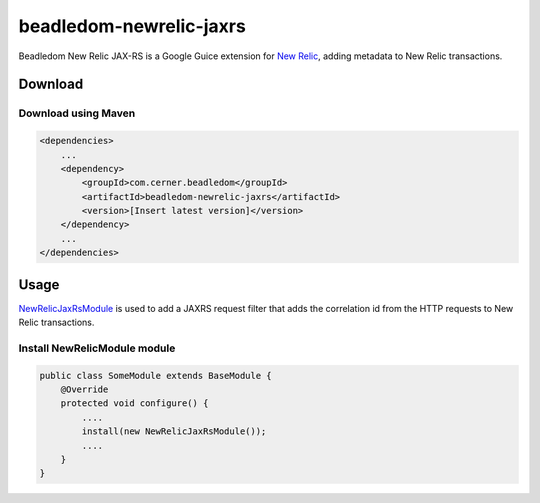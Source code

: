 .. _beadledom-newrelic-jaxrs:

beadledom-newrelic-jaxrs
========================

Beadledom New Relic JAX-RS is a Google Guice extension for `New Relic`_, adding metadata to New Relic transactions.


Download
--------

Download using Maven
~~~~~~~~~~~~~~~~~~~~

.. code-block:: xml

  <dependencies>
      ...
      <dependency>
          <groupId>com.cerner.beadledom</groupId>
          <artifactId>beadledom-newrelic-jaxrs</artifactId>
          <version>[Insert latest version]</version>
      </dependency>
      ...
  </dependencies>

Usage
-----

NewRelicJaxRsModule_ is used to add a JAXRS request filter that adds the correlation id from the HTTP requests to New Relic transactions.

Install NewRelicModule module
~~~~~~~~~~~~~~~~~~~~~~~~~~~~~

.. code-block:: java

  public class SomeModule extends BaseModule {
      @Override
      protected void configure() {
          ....
          install(new NewRelicJaxRsModule());
          ....
      }
  }

.. _New Relic: https://newrelic.com/
.. _NewRelicJaxRsModule: https://github.com/cerner/beadledom/blob/main/newrelic-jaxrs/src/main/java/com/cerner/beadledom/newrelic/NewRelicJaxRsModule.java
